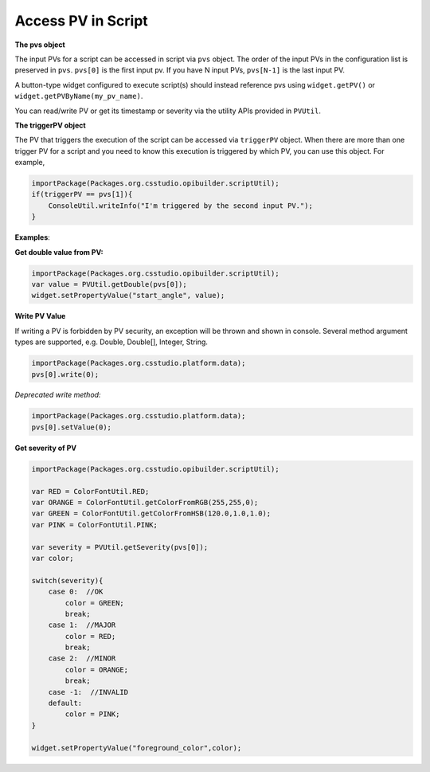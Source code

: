 .. _access_pv_in_script:

Access PV in Script
###################

**The pvs object**

The input PVs for a script can be accessed in script via ``pvs`` object. The order of the input PVs in the
configuration list is preserved in ``pvs``. ``pvs[0]`` is the first input pv. If you have N input PVs, ``pvs[N-1]`` is the last input PV.

A button-type widget configured to execute script(s) should instead
reference pvs using ``widget.getPV()`` or ``widget.getPVByName(my_pv_name)``.

You can read/write PV or get its timestamp or severity via the utility APIs provided in ``PVUtil``.

**The triggerPV object**

The PV that triggers the execution of the script can be accessed via ``triggerPV`` object. When there are more
than one trigger PV for a script and you need to know this execution is triggered by which PV, you can use this object. For example,

.. code-block:: javascript

    importPackage(Packages.org.csstudio.opibuilder.scriptUtil);
    if(triggerPV == pvs[1]){
        ConsoleUtil.writeInfo("I'm triggered by the second input PV.");
    }

**Examples**:

**Get double value from PV:**

.. code-block:: javascript

    importPackage(Packages.org.csstudio.opibuilder.scriptUtil);
    var value = PVUtil.getDouble(pvs[0]);
    widget.setPropertyValue("start_angle", value);

**Write PV Value**

If writing a PV is forbidden by PV security, an exception will be thrown and shown in console. Several method argument
types are supported, e.g. Double, Double[], Integer, String.

.. code-block:: javascript

    importPackage(Packages.org.csstudio.platform.data);
    pvs[0].write(0);

*Deprecated write method:*

.. code-block:: javascript

    importPackage(Packages.org.csstudio.platform.data);
    pvs[0].setValue(0);

**Get severity of PV**

.. code-block:: javascript

    importPackage(Packages.org.csstudio.opibuilder.scriptUtil);

    var RED = ColorFontUtil.RED;
    var ORANGE = ColorFontUtil.getColorFromRGB(255,255,0);
    var GREEN = ColorFontUtil.getColorFromHSB(120.0,1.0,1.0);
    var PINK = ColorFontUtil.PINK;

    var severity = PVUtil.getSeverity(pvs[0]);
    var color;

    switch(severity){
        case 0:  //OK
            color = GREEN;
            break;
        case 1:  //MAJOR
            color = RED;
            break;
        case 2:  //MINOR
            color = ORANGE;
            break;
        case -1:  //INVALID
        default:
            color = PINK;
    }

    widget.setPropertyValue("foreground_color",color);
